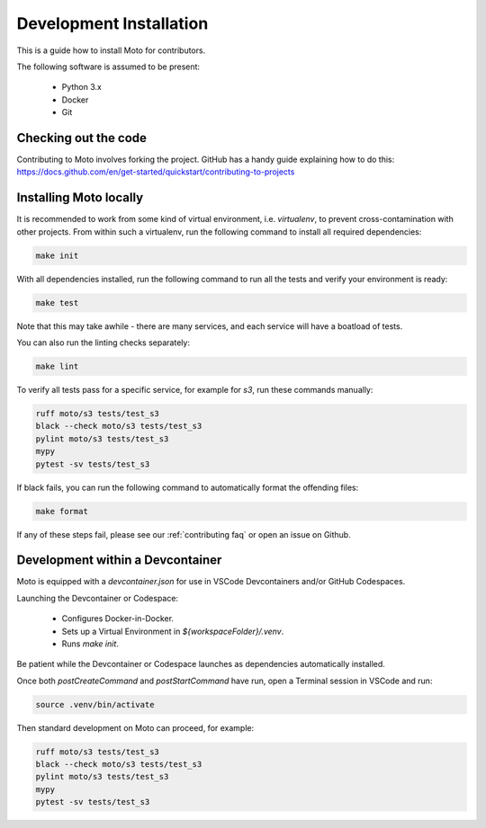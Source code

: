 .. _contributing installation:

=============================
Development Installation
=============================

This is a guide how to install Moto for contributors.

The following software is assumed to be present:

 - Python 3.x
 - Docker
 - Git


Checking out the code
======================
Contributing to Moto involves forking the project.
GitHub has a handy guide explaining how to do this: https://docs.github.com/en/get-started/quickstart/contributing-to-projects

Installing Moto locally
========================

It is recommended to work from some kind of virtual environment, i.e. `virtualenv`, to prevent cross-contamination with other projects.
From within such a virtualenv, run the following command to install all required dependencies:

.. code-block:: bash

  make init

With all dependencies installed, run the following command to run all the tests and verify your environment is ready:

.. code-block:: bash

  make test

Note that this may take awhile - there are many services, and each service will have a boatload of tests.

You can also run the linting checks separately:

.. code-block:: bash

  make lint

To verify all tests pass for a specific service, for example for `s3`, run these commands manually:

.. code-block:: bash

  ruff moto/s3 tests/test_s3
  black --check moto/s3 tests/test_s3
  pylint moto/s3 tests/test_s3
  mypy
  pytest -sv tests/test_s3

If black fails, you can run the following command to automatically format the offending files:

.. code-block:: bash

  make format

If any of these steps fail, please see our :ref:`contributing faq` or open an issue on Github.

Development within a Devcontainer
==================================

Moto is equipped with a `devcontainer.json` for use in VSCode Devcontainers and/or GitHub Codespaces.

Launching the Devcontainer or Codespace:

 - Configures Docker-in-Docker.
 - Sets up a Virtual Environment in `${workspaceFolder}/.venv`.
 - Runs `make init`.

Be patient while the Devcontainer or Codespace launches as dependencies automatically installed. 

Once both `postCreateCommand` and `postStartCommand` have run, open a Terminal session in VSCode and run:

.. code-block:: bash

  source .venv/bin/activate

Then standard development on Moto can proceed, for example:

.. code-block:: bash

  ruff moto/s3 tests/test_s3
  black --check moto/s3 tests/test_s3
  pylint moto/s3 tests/test_s3
  mypy
  pytest -sv tests/test_s3